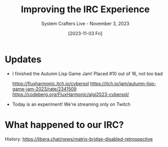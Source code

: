 #+title: Improving the IRC Experience
#+subtitle: System Crafters Live - November 3, 2023
#+date: [2023-11-03 Fri]
#+video: C1kwStlEick

* Updates

- I finished the Autumn Lisp Game Jam!  Placed #10 out of 16, not too bad

  https://fluxharmonic.itch.io/cybersol
  https://itch.io/jam/autumn-lisp-game-jam-2023/rate/2341509
  https://codeberg.org/FluxHarmonic/algj2023-cybersol/

- Today is an experiment!  We're streaming only on Twitch

* What happened to our IRC?

History: https://libera.chat/news/matrix-bridge-disabled-retrospective
